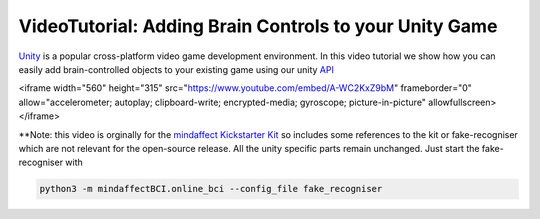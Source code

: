 VideoTutorial: Adding Brain Controls to your Unity Game
=======================================================

`Unity <https://unity.org>`_ is a popular cross-platform video game development environment.  In this video tutorial we show how you can easily add brain-controlled objects to your existing game using our unity `API <https://github.com/mindaffect/unitymindaffectBCI>`_

.. raw::

<iframe width="560" height="315" src="https://www.youtube.com/embed/A-WC2KxZ9bM" frameborder="0" allow="accelerometer; autoplay; clipboard-write; encrypted-media; gyroscope; picture-in-picture" allowfullscreen></iframe>


**Note: this video is orginally for the `mindaffect Kickstarter Kit <https://www.kickstarter.com/projects/bci/make-100-create-your-own-brain-computer-interface>`_  so includes some references to the kit or fake-recogniser which are not relevant for the open-source release.  All the unity specific parts remain unchanged.  Just start the fake-recogniser with

.. code::

    python3 -m mindaffectBCI.online_bci --config_file fake_recogniser
